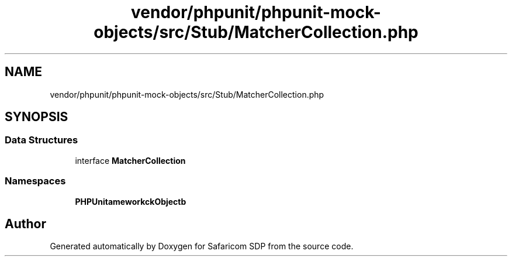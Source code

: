 .TH "vendor/phpunit/phpunit-mock-objects/src/Stub/MatcherCollection.php" 3 "Sat Sep 26 2020" "Safaricom SDP" \" -*- nroff -*-
.ad l
.nh
.SH NAME
vendor/phpunit/phpunit-mock-objects/src/Stub/MatcherCollection.php
.SH SYNOPSIS
.br
.PP
.SS "Data Structures"

.in +1c
.ti -1c
.RI "interface \fBMatcherCollection\fP"
.br
.in -1c
.SS "Namespaces"

.in +1c
.ti -1c
.RI " \fBPHPUnit\\Framework\\MockObject\\Stub\fP"
.br
.in -1c
.SH "Author"
.PP 
Generated automatically by Doxygen for Safaricom SDP from the source code\&.
